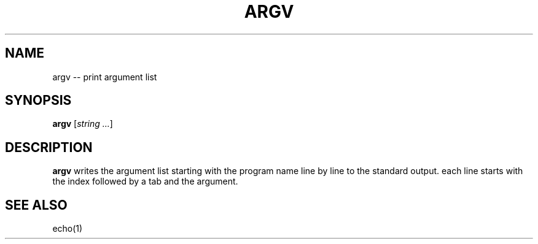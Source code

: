 .TH ARGV 1
.SH NAME
argv \-\- print argument list
.SH SYNOPSIS
.B argv
[\fIstring\fR \fI...\fR]
.SH DESCRIPTION
.B argv
writes the argument list starting with the program name
line by line to the standard output.
each line starts with the index followed by a tab and the argument.
.SH SEE ALSO
echo(1)
